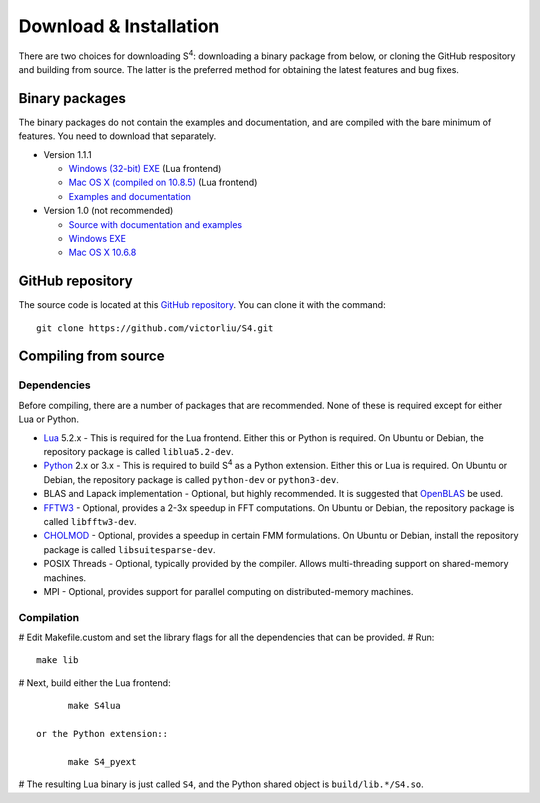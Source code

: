 Download & Installation
=======================

There are two choices for downloading |S4|: downloading a binary package from below, or cloning the GitHub respository and building from source.
The latter is the preferred method for obtaining the latest features and bug fixes.

Binary packages
---------------

The binary packages do not contain the examples and documentation, and are compiled with the bare minimum of features.
You need to download that separately.

* Version 1.1.1

  * `Windows (32-bit) EXE <files/S4-1.1.1-win32.7z>`_ (Lua frontend)
  * `Mac OS X (compiled on 10.8.5) <files/S4-1.1.1-osx.gz>`_ (Lua frontend)
  * `Examples and documentation <files/S4-1.1.1-doc.tar.gz>`_

* Version 1.0 (not recommended)

  * `Source with documentation and examples <files/S4-1.0.0.tar.gz>`_
  * `Windows EXE <files/S4-1.0.0-bin-win32.zip>`_
  * `Mac OS X 10.6.8 <files/S4-1.0.0-bin-osx.tar.gz>`_
  
GitHub repository
-----------------

The source code is located at this `GitHub repository <https://github.com/victorliu/S4>`_.
You can clone it with the command::

	git clone https://github.com/victorliu/S4.git

Compiling from source
---------------------

Dependencies
^^^^^^^^^^^^

Before compiling, there are a number of packages that are recommended.
None of these is required except for either Lua or Python.

* `Lua <http://www.lua.org>`_ 5.2.x - This is required for the Lua frontend.
  Either this or Python is required.
  On Ubuntu or Debian, the repository package is called ``liblua5.2-dev``.
* `Python <http://python.org>`_ 2.x or 3.x - This is required to build |S4| as a Python extension.
  Either this or Lua is required.
  On Ubuntu or Debian, the repository package is called ``python-dev`` or ``python3-dev``.
* BLAS and Lapack implementation - Optional, but highly recommended. It is suggested that `OpenBLAS <http://www.openblas.net/>`_ be used.
* `FFTW3 <http://fftw.org>`_ - Optional, provides a 2-3x speedup in FFT computations.
  On Ubuntu or Debian, the repository package is called ``libfftw3-dev``.
* `CHOLMOD <http://www.cise.ufl.edu/research/sparse/cholmod/>`_ - Optional, provides a speedup in certain FMM formulations.
  On Ubuntu or Debian, install the repository package is called ``libsuitesparse-dev``.
* POSIX Threads - Optional, typically provided by the compiler. Allows multi-threading support on shared-memory machines.
* MPI - Optional, provides support for parallel computing on distributed-memory machines.

Compilation
^^^^^^^^^^^^^^^^^^^^^^^^

# Edit Makefile.custom and set the library flags for all the dependencies that can be provided.
# Run::

	make lib

# Next, build either the Lua frontend::

	make S4lua

  or the Python extension::

	make S4_pyext

# The resulting Lua binary is just called ``S4``, and the Python shared object is ``build/lib.*/S4.so``.

.. |S4| replace:: S\ :sup:`4`
